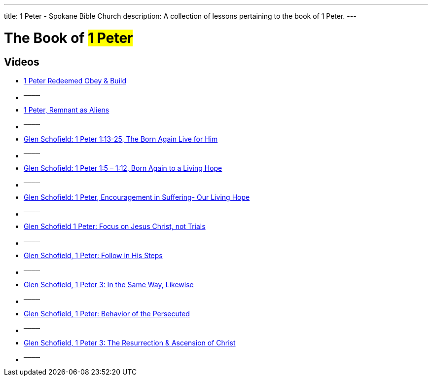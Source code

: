 ---
title: 1 Peter - Spokane Bible Church
description: A collection of lessons pertaining to the book of 1 Peter.
---

= The Book of #1 Peter#

== Videos

- link:https://youtu.be/qGt4U_oLGVY["1 Peter Redeemed Obey &amp; Build",role=video]

- ^────^
- link:https://youtu.be/SFLqtbgcyPM["1 Peter, Remnant as Aliens",role=video]

- ^────^
- link:https://youtu.be/5dFEOwohPao["Glen Schofield: 1 Peter 1:13-25, The Born Again Live for Him",role=video]

- ^────^
- link:https://youtu.be/jySNBlAERv0["Glen Schofield: 1 Peter 1:5 &#8211; 1:12, Born Again to a Living Hope",role=video]

- ^────^
- link:https://youtu.be/ATniY6CWdZE["Glen Schofield: 1 Peter, Encouragement in Suffering- Our Living Hope",role=video]

- ^────^
- link:https://youtu.be/z7wnWYnRS-o["Glen Schofield 1 Peter: Focus on Jesus Christ, not Trials",role=video]

- ^────^
- link:https://youtu.be/jiyQIPW2Wrk["Glen Schofield, 1 Peter: Follow in His Steps",role=video]

- ^────^
- link:https://youtu.be/Ndaq2EVtZQU&amp;t=2s["Glen Schofield, 1 Peter 3: In the Same Way, Likewise",role=video]

- ^────^
- link:https://youtu.be/u_YY99UWrrA["Glen Schofield, 1 Peter: Behavior of the Persecuted",role=video]

- ^────^
- link:https://youtu.be/x-d3IDmxIHU["Glen Schofield, 1 Peter 3: The Resurrection &amp; Ascension of Christ",role=video]

- ^────^
